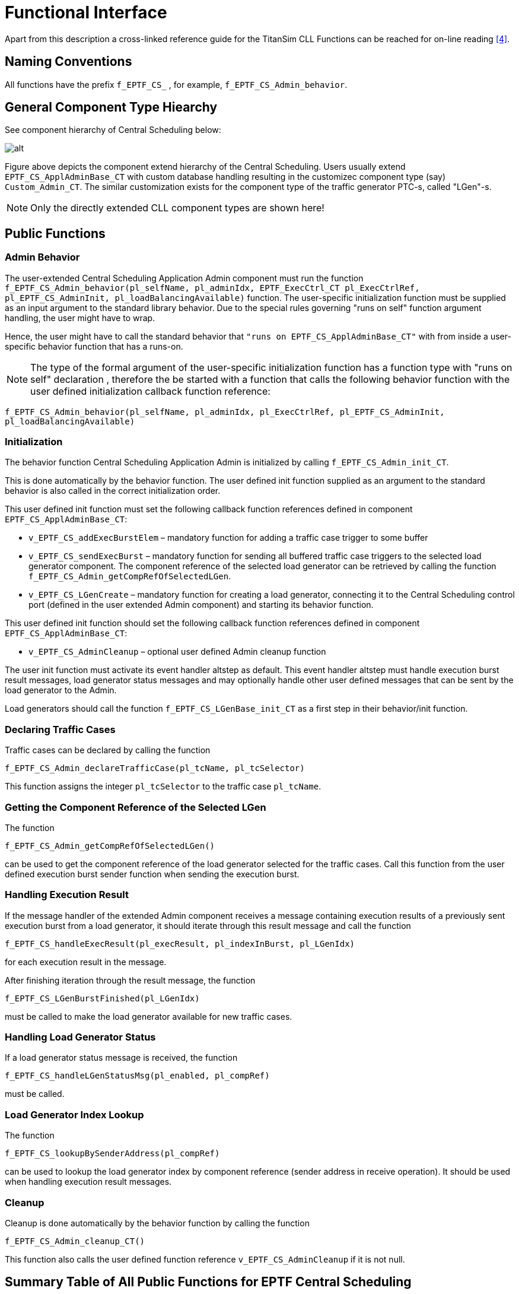 = Functional Interface

Apart from this description a cross-linked reference guide for the TitanSim CLL Functions can be reached for on-line reading <<5-references.adoc#_4, [4]>>.

== Naming Conventions

All functions have the prefix `f_EPTF_CS_` , for example, `f_EPTF_CS_Admin_behavior`.

== General Component Type Hiearchy

See component hierarchy of Central Scheduling below:

image:images/component_hierarchy_of_central_scheduling.png[alt]

Figure above depicts the component extend hierarchy of the Central Scheduling. Users usually extend `EPTF_CS_ApplAdminBase_CT` with custom database handling resulting in the customizec component type (say) `Custom_Admin_CT`. The similar customization exists for the component type of the traffic generator PTC-s, called "LGen"-s.

NOTE: Only the directly extended CLL component types are shown here!

== Public Functions

=== Admin Behavior

The user-extended Central Scheduling Application Admin component must run the function `f_EPTF_CS_Admin_behavior(pl_selfName, pl_adminIdx, EPTF_ExecCtrl_CT pl_ExecCtrlRef, pl_EPTF_CS_AdminInit, pl_loadBalancingAvailable)` function. The user-specific initialization function must be supplied as an input argument to the standard library behavior. Due to the special rules governing "runs on self" function argument handling, the user might have to wrap.

Hence, the user might have to call the standard behavior that `"runs on EPTF_CS_ApplAdminBase_CT"` with from inside a user-specific behavior function that has a runs-on.

NOTE: The type of the formal argument of the user-specific initialization function has a function type with "runs on self" declaration , therefore the be started with a function that calls the following behavior function with the user defined initialization callback function reference:

`f_EPTF_CS_Admin_behavior(pl_selfName, pl_adminIdx, pl_ExecCtrlRef, pl_EPTF_CS_AdminInit, pl_loadBalancingAvailable)`

=== Initialization

The behavior function Central Scheduling Application Admin is initialized by calling `f_EPTF_CS_Admin_init_CT`.

This is done automatically by the behavior function. The user defined init function supplied as an argument to the standard behavior is also called in the correct initialization order.

This user defined init function must set the following callback function references defined in component `EPTF_CS_ApplAdminBase_CT`:

* `v_EPTF_CS_addExecBurstElem` – mandatory function for adding a traffic case trigger to some buffer
* `v_EPTF_CS_sendExecBurst` – mandatory function for sending all buffered traffic case triggers to the selected load generator component. The component reference of the selected load generator can be retrieved by calling the function `f_EPTF_CS_Admin_getCompRefOfSelectedLGen`.
* `v_EPTF_CS_LGenCreate` – mandatory function for creating a load generator, connecting it to the Central Scheduling control port (defined in the user extended Admin component) and starting its behavior function.

This user defined init function should set the following callback function references defined in component `EPTF_CS_ApplAdminBase_CT`:

* `v_EPTF_CS_AdminCleanup` – optional user defined Admin cleanup function

The user init function must activate its event handler altstep as default. This event handler altstep must handle execution burst result messages, load generator status messages and may optionally handle other user defined messages that can be sent by the load generator to the Admin.

Load generators should call the function `f_EPTF_CS_LGenBase_init_CT` as a first step in their behavior/init function.

=== Declaring Traffic Cases

Traffic cases can be declared by calling the function

`f_EPTF_CS_Admin_declareTrafficCase(pl_tcName, pl_tcSelector)`

This function assigns the integer `pl_tcSelector` to the traffic case `pl_tcName`.

=== Getting the Component Reference of the Selected LGen

The function

`f_EPTF_CS_Admin_getCompRefOfSelectedLGen()`

can be used to get the component reference of the load generator selected for the traffic cases. Call this function from the user defined execution burst sender function when sending the execution burst.

=== Handling Execution Result

If the message handler of the extended Admin component receives a message containing execution results of a previously sent execution burst from a load generator, it should iterate through this result message and call the function

`f_EPTF_CS_handleExecResult(pl_execResult, pl_indexInBurst, pl_LGenIdx)`

for each execution result in the message.

After finishing iteration through the result message, the function

`f_EPTF_CS_LGenBurstFinished(pl_LGenIdx)`

must be called to make the load generator available for new traffic cases.

=== Handling Load Generator Status

If a load generator status message is received, the function

`f_EPTF_CS_handleLGenStatusMsg(pl_enabled, pl_compRef)`

must be called.

=== Load Generator Index Lookup

The function

`f_EPTF_CS_lookupBySenderAddress(pl_compRef)`

can be used to lookup the load generator index by component reference (sender address in receive operation). It should be used when handling execution result messages.

=== Cleanup

Cleanup is done automatically by the behavior function by calling the function

`f_EPTF_CS_Admin_cleanup_CT()`

This function also calls the user defined function reference `v_EPTF_CS_AdminCleanup` if it is not null.

== Summary Table of All Public Functions for EPTF Central Scheduling

See summary of Central Scheduling functions in the table below:

[width="100%",cols="50%,50%",options="header",]
|==============================================================================================
|Function name |Description
|`f_EPTF_CS_Admin_behavior` |Central Scheduling Application Admin behavior function
|`f_EPTF_CS_Admin_init_CT` |initialization function
|`f_EPTF_CS_LGenBase_init_CT` |initialization function for load generators
|`f_EPTF_CS_Admin_declareTrafficCase` |declare a traffic case name-selector assignment
|`f_EPTF_CS_Admin_getCompRefOfSelectedLGen` |Getting the component reference of the selected LGen
|`f_EPTF_CS_handleExecResult` |handle a single traffic case execution result
|`f_EPTF_CS_LGenBurstFinished` |load generator finished executing traffic cases
|`f_EPTF_CS_handleLGenStatusMsg` |handle load generator status (enabled/disabled) message
|`f_EPTF_CS_lookupBySenderAddress` |lookup load generator index by component reference
|`f_EPTF_CS_Admin_cleanup_CT` |cleanup function
|==============================================================================================

== DataSource Client Functionality

The Central Scheduling feature provides DataSourceClient functionality. This means that a CentralScheduling component has several Variables, that are available to use with the help of a DataSource server, for example the UIHandler. For the list of the existing iterators and external data elements see the natural documentation of CentralScheduling.
